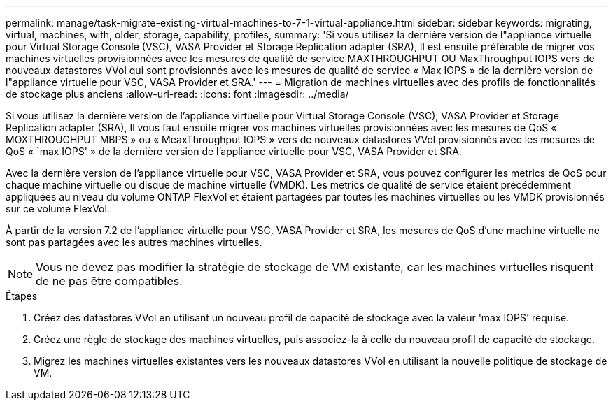 ---
permalink: manage/task-migrate-existing-virtual-machines-to-7-1-virtual-appliance.html 
sidebar: sidebar 
keywords: migrating, virtual, machines, with, older, storage, capability, profiles, 
summary: 'Si vous utilisez la dernière version de l"appliance virtuelle pour Virtual Storage Console (VSC), VASA Provider et Storage Replication adapter (SRA), Il est ensuite préférable de migrer vos machines virtuelles provisionnées avec les mesures de qualité de service MAXTHROUGHPUT OU MaxThroughput IOPS vers de nouveaux datastores VVol qui sont provisionnés avec les mesures de qualité de service « Max IOPS » de la dernière version de l"appliance virtuelle pour VSC, VASA Provider et SRA.' 
---
= Migration de machines virtuelles avec des profils de fonctionnalités de stockage plus anciens
:allow-uri-read: 
:icons: font
:imagesdir: ../media/


[role="lead"]
Si vous utilisez la dernière version de l'appliance virtuelle pour Virtual Storage Console (VSC), VASA Provider et Storage Replication adapter (SRA), Il vous faut ensuite migrer vos machines virtuelles provisionnées avec les mesures de QoS « MOXTHROUGHPUT MBPS » ou « MeaxThroughput IOPS » vers de nouveaux datastores VVol provisionnés avec les mesures de QoS « `max IOPS' » de la dernière version de l'appliance virtuelle pour VSC, VASA Provider et SRA.

Avec la dernière version de l'appliance virtuelle pour VSC, VASA Provider et SRA, vous pouvez configurer les metrics de QoS pour chaque machine virtuelle ou disque de machine virtuelle (VMDK). Les metrics de qualité de service étaient précédemment appliquées au niveau du volume ONTAP FlexVol et étaient partagées par toutes les machines virtuelles ou les VMDK provisionnés sur ce volume FlexVol.

À partir de la version 7.2 de l'appliance virtuelle pour VSC, VASA Provider et SRA, les mesures de QoS d'une machine virtuelle ne sont pas partagées avec les autres machines virtuelles.

[NOTE]
====
Vous ne devez pas modifier la stratégie de stockage de VM existante, car les machines virtuelles risquent de ne pas être compatibles.

====
.Étapes
. Créez des datastores VVol en utilisant un nouveau profil de capacité de stockage avec la valeur 'max IOPS' requise.
. Créez une règle de stockage des machines virtuelles, puis associez-la à celle du nouveau profil de capacité de stockage.
. Migrez les machines virtuelles existantes vers les nouveaux datastores VVol en utilisant la nouvelle politique de stockage de VM.


